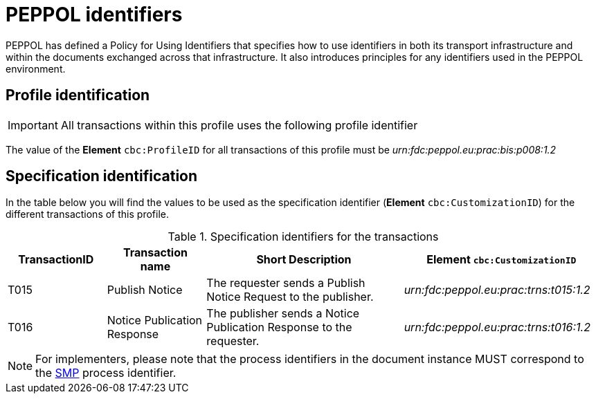 = PEPPOL identifiers

PEPPOL has defined a Policy for Using Identifiers that specifies how to use identifiers in both its transport infrastructure and within the documents exchanged across that infrastructure. It also introduces principles for any identifiers used in the PEPPOL environment.

== Profile identification

[IMPORTANT]
All transactions within this profile uses the following profile identifier

The value of the *Element* `cbc:ProfileID` for all transactions of this profile must be
_urn:fdc:peppol.eu:prac:bis:p008:1.2_

== Specification identification

In the table below you will find the values to be used as the specification identifier (*Element* `cbc:CustomizationID`)  for the different transactions of this profile.

[cols="2*2,2*4", options="header"]
.Specification identifiers for the transactions
|===

| TransactionID | Transaction name | Short Description | *Element* `cbc:CustomizationID`

| T015
| Publish Notice
| The requester sends a Publish Notice Request to the publisher.
| _urn:fdc:peppol.eu:prac:trns:t015:1.2_

| T016
| Notice Publication Response
| The publisher sends a Notice Publication Response to the requester.
| _urn:fdc:peppol.eu:prac:trns:t016:1.2_


|===

[NOTE]
For implementers, please note that the process identifiers in the document instance MUST correspond to the http://docs.oasis-open.org/bdxr/bdx-smp/v1.0/cs03/bdx-smp-v1.0-cs03.pdf[SMP] process identifier.

